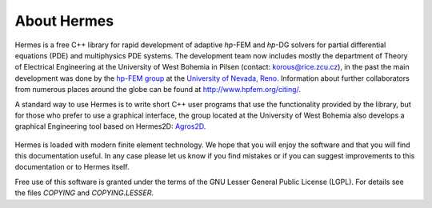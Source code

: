 About Hermes
-----------------

Hermes is a free C++ library for rapid development of
adaptive *hp*-FEM and *hp*-DG solvers for partial differential equations (PDE)
and multiphysics PDE systems. The development team now includes mostly the department of Theory of Electrical Engineering at the University of West Bohemia in Pilsen (contact: korous@rice.zcu.cz), in the past the main development was done by the `hp-FEM group <http://hpfem.org/hermes>`_ at the `University of Nevada, Reno <http://www.unr.edu>`_.
Information about further collaborators from numerous places around the globe can be found at `<http://www.hpfem.org/citing/>`_.

A standard way to use Hermes is to write short C++ user programs 
that use the functionality provided by the library, but for 
those who prefer to use a graphical interface, the group located at the 
University of West Bohemia also develops a graphical Engineering tool based on Hermes2D: 
`Agros2D <http://agros2d.org/>`_. 

.. figure:: img/agros.png
   :align: center 
   :scale: 50 %   
   :figclass: align-center
   :alt: Agros snapshot.

Hermes is loaded with modern finite element technology. We hope that you will enjoy 
the software and that you will find this documentation useful. 
In any case please let us know if you find mistakes 
or if you can suggest improvements to this documentation or to Hermes itself.

Free use of this software is granted under the terms of the GNU Lesser General
Public License (LGPL). For details see the files `COPYING` and `COPYING.LESSER`.


